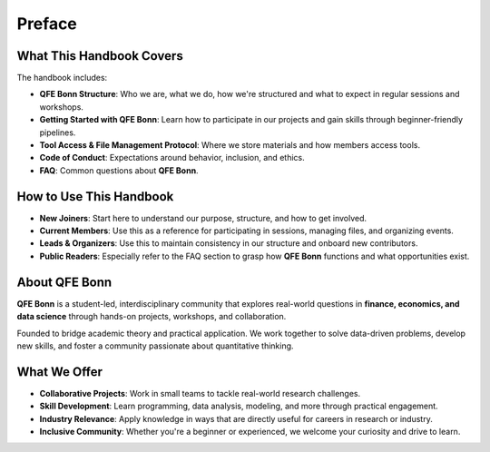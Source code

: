 Preface
=======

What This Handbook Covers
--------------------------

The handbook includes:

- **QFE Bonn Structure**: Who we are, what we do, how we're structured and what to expect in regular sessions and workshops.
- **Getting Started with QFE Bonn**: Learn how to participate in our projects and gain skills through beginner-friendly pipelines.
- **Tool Access & File Management Protocol**: Where we store materials and how members access tools.
- **Code of Conduct**: Expectations around behavior, inclusion, and ethics.
- **FAQ**: Common questions about **QFE Bonn**.

How to Use This Handbook
------------------------

- **New Joiners**: Start here to understand our purpose, structure, and how to get involved.
- **Current Members**: Use this as a reference for participating in sessions, managing files, and organizing events.
- **Leads & Organizers**: Use this to maintain consistency in our structure and onboard new contributors.
- **Public Readers**: Especially refer to the FAQ section to grasp how **QFE Bonn** functions and what opportunities exist.

About QFE Bonn
--------------

**QFE Bonn** is a student-led, interdisciplinary community that explores real-world questions in **finance, economics, and data science** through hands-on projects, workshops, and collaboration.

Founded to bridge academic theory and practical application. We work together to solve data-driven problems, develop new skills, and foster a community passionate about quantitative thinking.

What We Offer
-------------

- **Collaborative Projects**: Work in small teams to tackle real-world research challenges.
- **Skill Development**: Learn programming, data analysis, modeling, and more through practical engagement.
- **Industry Relevance**: Apply knowledge in ways that are directly useful for careers in research or industry.
- **Inclusive Community**: Whether you're a beginner or experienced, we welcome your curiosity and drive to learn.